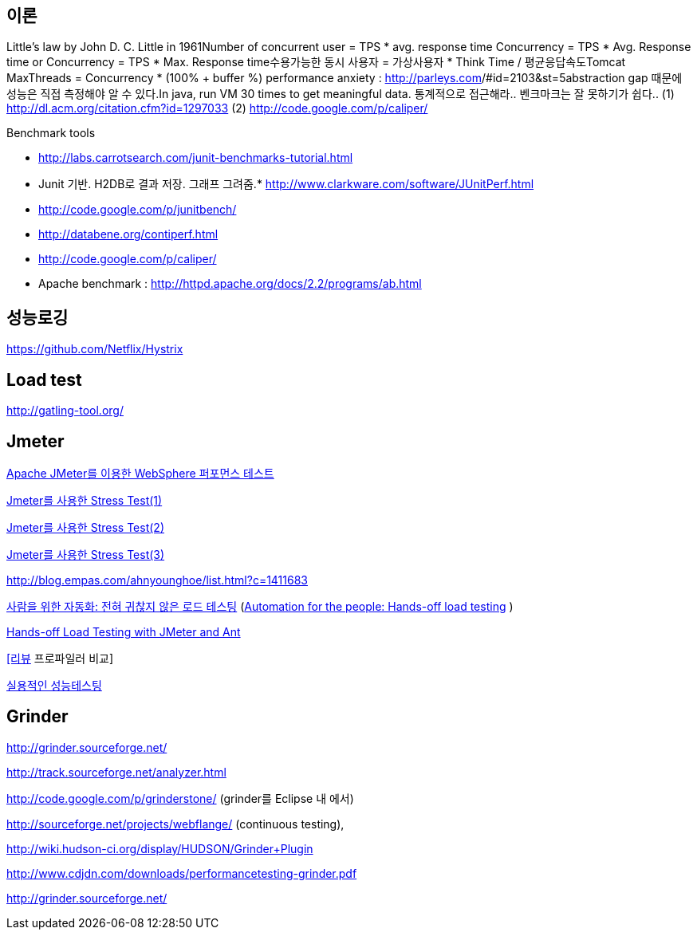 == 이론
Little’s law by John D. C. Little in 1961Number of concurrent user = TPS * avg. response time Concurrency = TPS * Avg. Response time or Concurrency = TPS * Max. Response time수용가능한 동시 사용자 = 가상사용자 * Think Time / 평균응답속도Tomcat MaxThreads = Concurrency * (100% + buffer %)  
 performance anxiety : http://parleys.com/[http://parleys.com]/#id=2103&st=5abstraction gap 때문에 성능은 직접 측정해야 알 수 있다.In java, run VM 30 times to get meaningful data.
통계적으로 접근해라..  
벤크마크는 잘 못하기가 쉽다..
(1) http://dl.acm.org/citation.cfm?id=1297033
(2) http://code.google.com/p/caliper/

Benchmark tools

*   http://labs.carrotsearch.com/junit-benchmarks-tutorial.html[http://labs.carrotsearch.com/junit-benchmarks-tutorial.html]

*   Junit 기반. H2DB로 결과 저장. 그래프 그려줌.*   http://www.clarkware.com/software/JUnitPerf.html[http://www.clarkware.com/software/JUnitPerf.html]
*   http://code.google.com/p/junitbench/[http://code.google.com/p/junitbench/]
*   http://databene.org/contiperf.html[http://databene.org/contiperf.html]
*   http://code.google.com/p/caliper/
*   Apache benchmark : http://httpd.apache.org/docs/2.2/programs/ab.html[http://httpd.apache.org/docs/2.2/programs/ab.html]

== 성능로깅
http://metrics.codahale.comhttps://code.google.com/p/javasimonhttps://code.google.com/p/parfaithttps://code.google.com/p/stajisticshttps://github.com/Netflix/Hystrix[https://github.com/Netflix/Hystrix]

== Load test

http://gatling-tool.org/[http://gatling-tool.org/]

== Jmeter

http://www.ibm.com/developerworks/kr/library/os-jmeter/[Apache JMeter를 이용한 WebSphere 퍼포먼스 테스트]

http://network.hanb.co.kr/view.php?bi_id=1520[Jmeter를 사용한 Stress Test(1)]

http://network.hanb.co.kr/view.php?bi_id=1521[Jmeter를 사용한 Stress Test(2)]

http://network.hanb.co.kr/view.php?bi_id=1522[Jmeter를 사용한 Stress Test(3)]

http://blog.empas.com/ahnyounghoe/list.html?c=1411683[http://blog.empas.com/ahnyounghoe/list.html?c=1411683]

http://www.ibm.com/developerworks/kr/library/j-ap04088/index.html?ca=drs-kr[사람을 위한 자동화: 전혀 귀찮지 않은 로드 테스팅] (http://www.ibm.com/developerworks/java/library/j-ap04088/[Automation for the people: Hands-off load testing] )

http://www.infoq.com/news/2008/04/JMeter-Ant-CI[Hands-off Load Testing with JMeter and Ant]

http://blog.openframework.or.kr/49[[리뷰] 프로파일러 비교]

http://www.wikibook.kr:8180/JSPWiki/Data/TWA_14.pdf[실용적인 성능테스팅]

== Grinder

http://grinder.sourceforge.net/

http://track.sourceforge.net/analyzer.html

http://code.google.com/p/grinderstone/  (grinder를 Eclipse 내 에서)

http://sourceforge.net/projects/webflange/ (continuous testing), 

http://wiki.hudson-ci.org/display/HUDSON/Grinder+Plugin

http://www.cdjdn.com/downloads/performancetesting-grinder.pdf

http://grinder.sourceforge.net/[http://grinder.sourceforge.net/]
  
